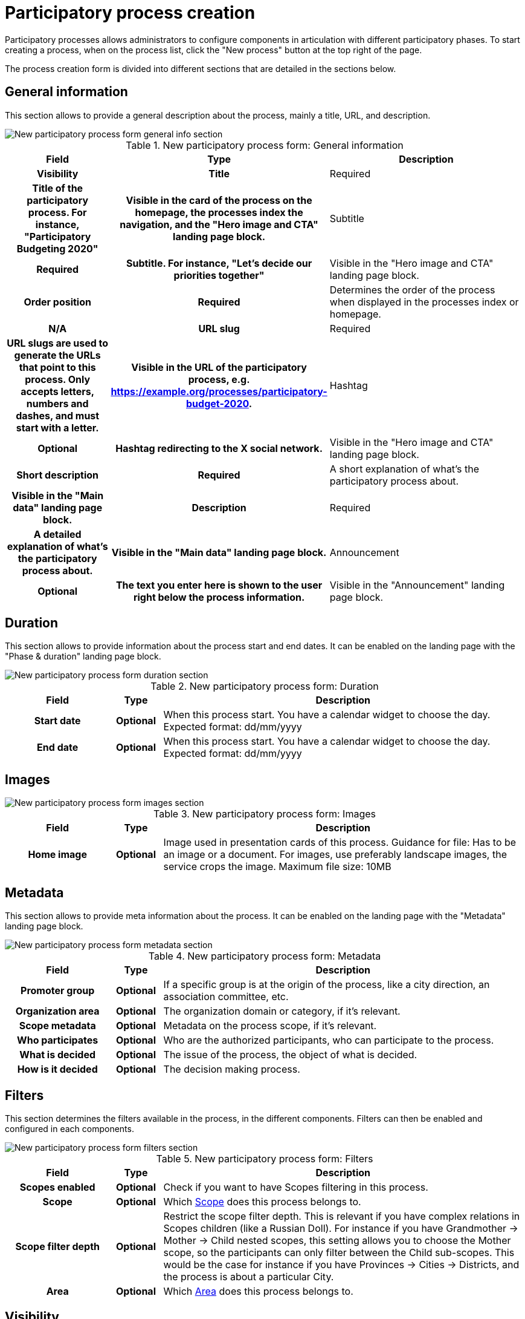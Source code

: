 = Participatory process creation

Participatory processes allows administrators to configure components in articulation with different participatory phases. 
To start creating a process, when on the process list, click the "New process" button at the top right of the page. 

The process creation form is divided into different sections that are detailed in the sections below. 

== General information

This section allows to provide a general description about the process, mainly a title, URL, and description. 

image::spaces/processes/processes_new_form_general_info.png[New participatory process form general info section]

.New participatory process form: General information
[cols="20h,10h,~"]
|===
|Field |Type |Description |Visibility

|Title
|Required
|Title of the participatory process. For instance, "Participatory Budgeting 2020"
|Visible in the card of the process on the homepage, the processes index the navigation, and the "Hero image and CTA" landing page block. 

|Subtitle
|Required
|Subtitle. For instance, "Let's decide our priorities together"
|Visible in the "Hero image and CTA" landing page block. 

|Order position
|Required
|Determines the order of the process when displayed in the processes index or homepage. 
|N/A

|URL slug
|Required
|URL slugs are used to generate the URLs that point to this process. Only accepts letters, numbers and dashes, and must
start with a letter.
|Visible in the URL of the participatory process, e.g. https://example.org/processes/participatory-budget-2020.

|Hashtag
|Optional
|Hashtag redirecting to the X social network.
|Visible in the "Hero image and CTA" landing page block. 

|Short description
|Required
|A short explanation of what's the participatory process about.
|Visible in the "Main data" landing page block. 

|Description
|Required
|A detailed explanation of what's the participatory process about.
|Visible in the "Main data" landing page block. 

|Announcement
|Optional
|The text you enter here is shown to the user right below the process information.
|Visible in the "Announcement" landing page block. 

|===

== Duration

This section allows to provide information about the process start and end dates. 
It can be enabled on the landing page with the "Phase & duration" landing page block. 

image::spaces/processes/processes_new_form_duration.png[New participatory process form duration section]

.New participatory process form: Duration
[cols="20h,10h,~"]
|===
|Field |Type |Description

|Start date
|Optional
|When this process start. You have a calendar widget to choose the day. Expected format: dd/mm/yyyy

|End date
|Optional
|When this process start. You have a calendar widget to choose the day. Expected format: dd/mm/yyyy

|===

== Images

image::spaces/processes/processes_new_form_images.png[New participatory process form images section]

.New participatory process form: Images
[cols="20h,10h,~"]
|===
|Field |Type |Description

|Home image
|Optional
|Image used in presentation cards of this process. Guidance for file: Has to be an image or a document.
For images, use preferably landscape images, the service crops the image. Maximum file size: 10MB

|===

== Metadata

This section allows to provide meta information about the process.
It can be enabled on the landing page with the "Metadata" landing page block. 

image::spaces/processes/processes_new_form_metadata.png[New participatory process form metadata section]

.New participatory process form: Metadata
[cols="20h,10h,~"]
|===
|Field |Type |Description

|Promoter group
|Optional
|If a specific group is at the origin of the process, like a city direction, an association committee, etc. 

|Organization area
|Optional
|The organization domain or category, if it's relevant. 

|Scope metadata
|Optional
|Metadata on the process scope, if it's relevant. 

|Who participates
|Optional
|Who are the authorized participants, who can participate to the process. 

|What is decided
|Optional
|The issue of the process, the object of what is decided. 

|How is it decided
|Optional
|The decision making process. 

|===

== Filters

This section determines the filters available in the process, in the different components. 
Filters can then be enabled and configured in each components. 

image::spaces/processes/processes_new_form_filters.png[New participatory process form filters section]

.New participatory process form: Filters
[cols="20h,10h,~"]
|===
|Field |Type |Description

|Scopes enabled
|Optional
|Check if you want to have Scopes filtering in this process.

|Scope
|Optional
|Which xref:admin:scopes.adoc[Scope] does this process belongs to.

|Scope filter depth
|Optional
|Restrict the scope filter depth. This is relevant if you have complex relations in Scopes children (like a Russian Doll). 
For instance if you have Grandmother -> Mother -> Child nested scopes, this setting allows you to choose the Mother scope, 
so the participants can only filter between the Child sub-scopes. This would be the case for instance if you have 
Provinces -> Cities -> Districts, and the process is about a particular City.

|Area
|Optional
|Which xref:admin:areas.adoc[Area] does this process belongs to.

|===

== Visibility

This section allows administrators to configure the process placement in the different pages and its publicity or no. 

image::spaces/processes/processes_new_form_visibility.png[New participatory process form visibility section]

.New participatory process form: Visibility
[cols="20h,10h,~"]
|===
|Field |Type |Description

|Processes group
|Optional
|Enables to group multiple processes together. Check xref:admin:spaces/processes/groups.adoc[Process Groups] to know more.

|Private space
|Optional
|Check this if the process should only be accessible by xref:admin:spaces/processes/private_participants.adoc[Private Participants].

|Promoted
|Optional
|Check if you want the process to have more visibility in the Process public list and the "Highlighted processes" content block 
in the xref:admin:homepage.adoc[Homepage] configuration. 

|===

== Related processes

This section allows to create relations between processes. It's different from processes groups. 
It can be enabled on the landing page with the "Related processes" landing page block. 

image::spaces/processes/processes_new_form_related_processes.png[New participatory process form Related processes section]

.New participatory process form: Related processes
[cols="20h,10h,~"]
|===
|Field |Type |Description

|Related processes
|Optional
|Select other participatory processes that are related to this one.

|===
